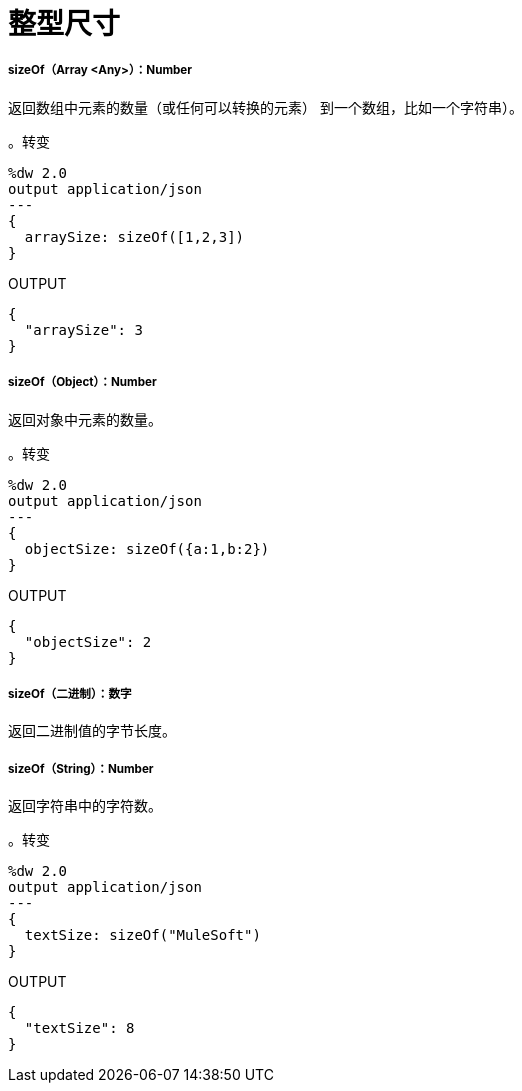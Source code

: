 = 整型尺寸

// * <<sizeof1>>
// * <<sizeof2>>
// * <<sizeof3>>
// * <<sizeof4>>


[[sizeof1]]
=====  sizeOf（Array <Any>）：Number

返回数组中元素的数量（或任何可以转换的元素）
到一个数组，比如一个字符串）。

。转变
[source,DataWeave, linenums]
----
%dw 2.0
output application/json
---
{
  arraySize: sizeOf([1,2,3])
}
----

.OUTPUT
[source,JSON,linenums]
----
{
  "arraySize": 3
}
----


[[sizeof2]]
=====  sizeOf（Object）：Number

返回对象中元素的数量。

。转变
[source,DataWeave, linenums]
----
%dw 2.0
output application/json
---
{
  objectSize: sizeOf({a:1,b:2})
}
----

.OUTPUT
[source,JSON,linenums]
----
{
  "objectSize": 2
}
----


[[sizeof3]]
=====  sizeOf（二进制）：数字

返回二进制值的字节长度。



[[sizeof4]]
=====  sizeOf（String）：Number

返回字符串中的字符数。

。转变
[source,DataWeave, linenums]
----
%dw 2.0
output application/json
---
{
  textSize: sizeOf("MuleSoft")
}
----

.OUTPUT
[source,JSON,linenums]
----
{
  "textSize": 8
}
----

